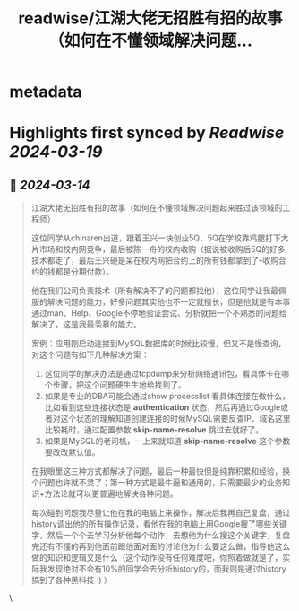 :PROPERTIES:
:title: readwise/江湖大佬无招胜有招的故事（如何在不懂领域解决问题...
:END:


* metadata
:PROPERTIES:
:author: [[plantegg on Twitter]]
:full-title: "江湖大佬无招胜有招的故事（如何在不懂领域解决问题..."
:category: [[tweets]]
:url: https://twitter.com/plantegg/status/1768197641249456369
:image-url: https://pbs.twimg.com/profile_images/587268563/twitterProfilePhoto.jpg
:END:

* Highlights first synced by [[Readwise]] [[2024-03-19]]
** 📌 [[2024-03-14]]
#+BEGIN_QUOTE
江湖大佬无招胜有招的故事（如何在不懂领域解决问题起来胜过该领域的工程师）

这位同学从chinaren出道，跟着王兴一块创业5Q，5Q在学校靠鸡腿打下大片市场和校内网竞争，最后被陈一舟的校内收购（据说被收购后5Q的好多技术都走了，最后王兴硬是呆在校内网把合约上的所有钱都拿到了--收购合约的钱都是分期付款）。

他在我们公司负责技术（所有解决不了的问题都找他），这位同学让我最佩服的解决问题的能力，好多问题其实他也不一定就擅长，但是他就是有本事通过man、Help、Google不停地验证尝试、分析就把一个不熟悉的问题给解决了，这是我最羡慕的能力。

案例：应用刚启动连接到MySQL数据库的时候比较慢，但又不是慢查询，对这个问题有如下几种解决方案：
1. 这位同学的解决办法是通过tcpdump来分析网络通讯包，看具体卡在哪个步骤，把这个问题硬生生地给找到了。
2. 如果是专业的DBA可能会通过show processlist 看具体连接在做什么，比如看到这些连接状态是 **authentication** 状态，然后再通过Google或者对这个状态的理解知道创建连接的时候MySQL需要反查IP、域名这里比较耗时，通过配置参数 **skip-name-resolve** 跳过去就好了。
3. 如果是MySQL的老司机，一上来就知道 **skip-name-resolve** 这个参数要改改默认值。

在我眼里这三种方式都解决了问题，最后一种最快但是纯靠积累和经验，换个问题也许就不灵了；第一种方式是最牛逼和通用的，只需要最少的业务知识+方法论就可以更普遍地解决各种问题。

每次碰到问题我尽量让他在我的电脑上来操作，解决后我再自己复盘，通过history调出他的所有操作记录，看他在我的电脑上用Google搜了哪些关键字，然后一个个去学习分析他每个动作，去想他为什么搜这个关键字，复盘完还有不懂的再到他面前跟他面对面的讨论他为什么要这么做，指导他这么做的知识和逻辑又是什么（这个动作没有任何难度吧，你照着做就是了，实际我发现绝对不会有10%的同学会去分析history的，而我则是通过history 搞到了各种黑科技 :) ） 
#+END_QUOTE\